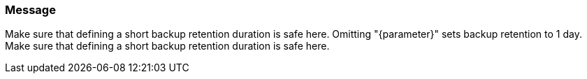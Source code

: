 === Message

Make sure that defining a short backup retention duration is safe here.
Omitting "{parameter}" sets backup retention to 1 day. Make sure that defining a short backup retention duration is safe here.
